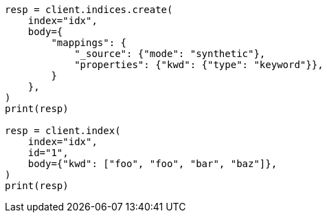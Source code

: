 // mapping/types/keyword.asciidoc:189

[source, python]
----
resp = client.indices.create(
    index="idx",
    body={
        "mappings": {
            "_source": {"mode": "synthetic"},
            "properties": {"kwd": {"type": "keyword"}},
        }
    },
)
print(resp)

resp = client.index(
    index="idx",
    id="1",
    body={"kwd": ["foo", "foo", "bar", "baz"]},
)
print(resp)
----